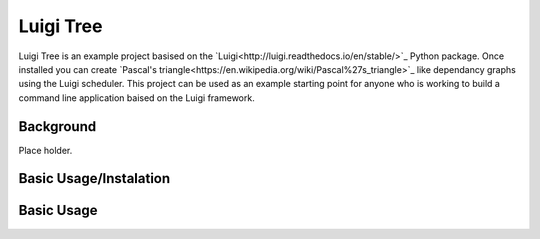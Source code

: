Luigi Tree
==========

Luigi Tree is an example project basised on the `Luigi<http://luigi.readthedocs.io/en/stable/>`_
Python package. Once installed you can create `Pascal's triangle<https://en.wikipedia.org/wiki/Pascal%27s_triangle>`_ like dependancy graphs using the Luigi
scheduler. This project can be used as an example starting point for anyone who is working to
build a command line application baised on the Luigi framework.

Background
----------

Place holder.

Basic Usage/Instalation
-----------------------

.. code-block:: bash
    git clone ...
    cd luigi_tree
    virtualenv /PATH/TO/VENV/luigi_tree
    source /PATH/TO/VENV/luigi_tree/bin/activate
    pip install -e .
    luigi_tree --level 2

Basic Usage
-----------

.. code-block:: bash
    usage: luigi_tree [-h] [--level LEVEL] [--sleep SLEEP]
                      [--output-dir OUTPUT_DIR] [--server SERVER] [--port PORT]

    optional arguments:
      -h, --help            show this help message and exit
      --level LEVEL         Set the number of levels the tree will have, default
                            is 2
      --sleep SLEEP         Set how many seconds each task will sleep for, default
                            is 2
      --output-dir OUTPUT_DIR
                            Directory path to write output targets to, default is
                            /tmp
      --server SERVER       Server the luigi scheduler is running on, default is
                            localhost
      --port PORT           Port the luigi scheduler is running on, default is
                            8082


